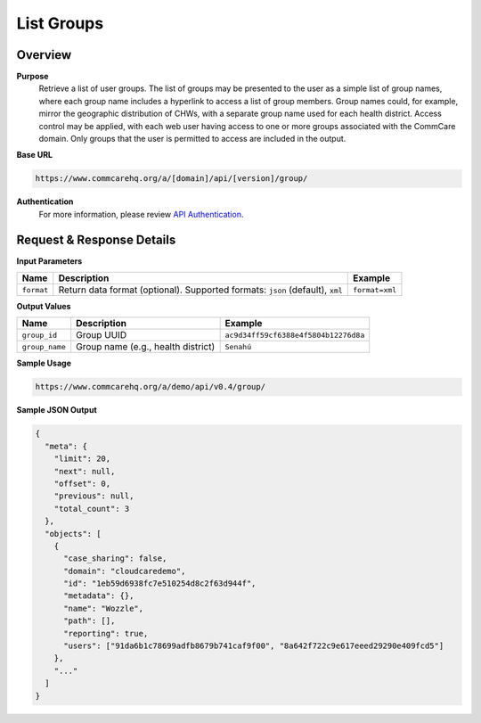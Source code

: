 List Groups 
===========

Overview
--------

**Purpose**
    Retrieve a list of user groups. The list of groups may be presented to the user as a simple list of group names, where each group name includes a hyperlink to access a list of group members. Group names could, for example, mirror the geographic distribution of CHWs, with a separate group name used for each health district. Access control may be applied, with each web user having access to one or more groups associated with the CommCare domain. Only groups that the user is permitted to access are included in the output.

**Base URL**

.. code-block:: text

    https://www.commcarehq.org/a/[domain]/api/[version]/group/

**Authentication**
    For more information, please review `API Authentication <https://dimagi.atlassian.net/wiki/spaces/commcarepublic/pages/2279637003/CommCare+API+Overview#API-Authentication>`_.

Request & Response Details
---------------------------

**Input Parameters**

.. list-table::
   :header-rows: 1

   * - Name
     - Description
     - Example
   * - ``format``
     - Return data format (optional). Supported formats: ``json`` (default), ``xml``
     - ``format=xml``

**Output Values**

.. list-table::
   :header-rows: 1

   * - Name
     - Description
     - Example
   * - ``group_id``
     - Group UUID
     - ``ac9d34ff59cf6388e4f5804b12276d8a``
   * - ``group_name``
     - Group name (e.g., health district)
     - ``Senahú``

**Sample Usage**

.. code-block:: text

    https://www.commcarehq.org/a/demo/api/v0.4/group/

**Sample JSON Output**

.. code-block:: json

    {
      "meta": {
        "limit": 20,
        "next": null,
        "offset": 0,
        "previous": null,
        "total_count": 3
      },
      "objects": [
        {
          "case_sharing": false,
          "domain": "cloudcaredemo",
          "id": "1eb59d6938fc7e510254d8c2f63d944f",
          "metadata": {},
          "name": "Wozzle",
          "path": [],
          "reporting": true,
          "users": ["91da6b1c78699adfb8679b741caf9f00", "8a642f722c9e617eeed29290e409fcd5"]
        },
        "..."
      ]
    }
